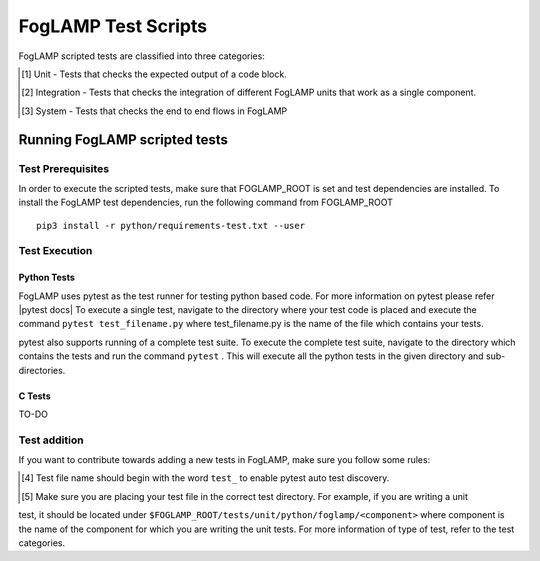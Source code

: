 .. FogLAMP test scripts describes how to FogLAMP scripted tests are organised and how to write the scripted tests

.. |br| raw:: html

   <br />

.. Links

.. Links in new tabs

.. |pytest docs| raw:: html

   <a href="https://docs.pytest.org/en/latest/contents.html" target="_blank">pytest</a>


.. =============================================

********************
FogLAMP Test Scripts
********************

FogLAMP scripted tests are classified into three categories:

.. [#] Unit - Tests that checks the expected output of a code block.
.. [#] Integration - Tests that checks the integration of different FogLAMP units that work as a single component.
.. [#] System - Tests that checks the end to end flows in FogLAMP


Running FogLAMP scripted tests
==============================

Test Prerequisites
------------------

In order to execute the scripted tests, make sure that FOGLAMP_ROOT is set and test dependencies are installed.
To install the FogLAMP test dependencies, run the following command from FOGLAMP_ROOT ::
   pip3 install -r python/requirements-test.txt --user

Test Execution
--------------

Python Tests
++++++++++++

FogLAMP uses pytest as the test runner for testing python based code. For more information on pytest please refer
|pytest docs|
To execute a single test, navigate to the directory where your test code is placed and execute the command
``pytest test_filename.py`` where test_filename.py is the name of the file which contains your tests.

pytest also supports running of a complete test suite. To execute the complete test suite, navigate to the directory
which contains the tests and run the command ``pytest`` . This will execute all the python tests in the given directory
and sub-directories.

C Tests
+++++++

TO-DO

Test addition
-------------

If you want to contribute towards adding a new tests in FogLAMP, make sure you follow some rules:

.. [#] Test file name should begin with the word ``test_`` to enable pytest auto test discovery.
.. [#] Make sure you are placing your test file in the correct test directory. For example, if you are writing a unit
test, it should be located under ``$FOGLAMP_ROOT/tests/unit/python/foglamp/<component>`` where component is the name of
the component for which you are writing the unit tests. For more information of type of test, refer to the test categories.
